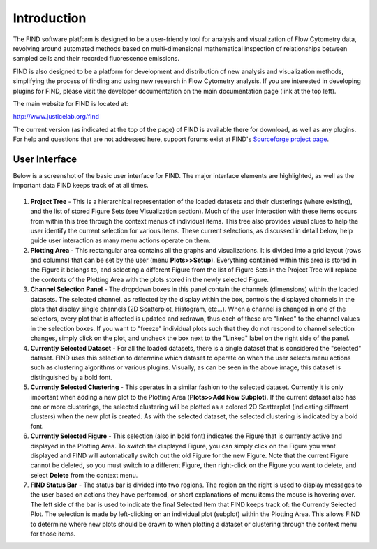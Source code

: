 Introduction
============
The FIND software platform is designed to be a user-friendly tool for analysis 
and visualization of Flow Cytometry data, revolving around automated methods 
based on multi-dimensional mathematical inspection of relationships between 
sampled cells and their recorded fluorescence emissions.

FIND is also designed to be a platform for development and distribution of 
new analysis and visualization methods, simplifying the process of finding and 
using new research in Flow Cytometry analysis. If you are interested in 
developing plugins for FIND, please visit the developer documentation on the 
main documentation page (link at the top left).

The main website for FIND is located at:

`http://www.justicelab.org/find <http://www.justicelab.org/find>`_

The current version (as indicated at the top of the page) of FIND is available 
there for download, as well as any plugins. For help and questions that are not 
addressed here, support forums exist at FIND's 
`Sourceforge project page <http://sourceforge.net/projects/fc-find/support>`_.   

User Interface
--------------
Below is a screenshot of the basic user interface for FIND. The major interface 
elements are highlighted, as well as the important data FIND keeps track of 
at all times.

.. figure:: figures/intro_basic_features.png
   :scale: 50 %
   
1. **Project Tree** - This is a hierarchical representation of the loaded 
   datasets and their clusterings (where existing), and the list of stored 
   Figure Sets (see Visualization section). Much of the user interaction with 
   these items occurs from within this tree through the context menus of 
   individual items. This tree also provides visual clues to help the user 
   identify the current selection for various items. These current selections, 
   as discussed in detail below, help guide user interaction as many menu 
   actions operate on them.

2. **Plotting Area** - This rectangular area contains all the graphs and 
   visualizations. It is divided into a grid layout (rows and columns) that 
   can be set by the user (menu **Plots>>Setup**). Everything contained within this 
   area is stored in the Figure it belongs to, and selecting a different Figure 
   from the list of Figure Sets in the Project Tree will replace the contents 
   of the Plotting Area with the plots stored in the newly selected Figure.

3. **Channel Selection Panel** - The dropdown boxes in this panel contain the 
   channels (dimensions) within the loaded datasets. The selected channel, as 
   reflected by the display within the box, controls the displayed channels in 
   the plots that display single channels (2D Scatterplot, Histogram, etc...). 
   When a channel is changed in one of the selectors, every plot that is 
   affected is updated and redrawn, thus each of these are "linked" to the 
   channel values in the selection boxes. If you want to "freeze" individual 
   plots such that they do not respond to channel selection changes, simply 
   click on the plot, and uncheck the box next to the "Linked" label on the 
   right side of the panel. 

4. **Currently Selected Dataset** - For all the loaded datasets, there is a 
   single dataset that is considered the "selected" dataset. FIND uses this 
   selection to determine which dataset to operate on when the user selects 
   menu actions such as clustering algorithms or various plugins. Visually, 
   as can be seen in the above image, this dataset is distinguished by a bold 
   font.

5. **Currently Selected Clustering** - This operates in a similar fashion to 
   the selected dataset. Currently it is only important when adding a new plot 
   to the Plotting Area (**Plots>>Add New Subplot**). If the current 
   dataset also has one or more clusterings, the selected clustering will be 
   plotted as a colored 2D Scatterplot (indicating different clusters) when 
   the new plot is created. As with the selected dataset, the selected 
   clustering is indicated by a bold font.

6. **Currently Selected Figure** - This selection (also in bold font) indicates 
   the Figure that is currently active and displayed in the Plotting Area. To 
   switch the displayed Figure, you can simply click on the Figure you want 
   displayed and FIND will automatically switch out the old Figure for the new 
   Figure. Note that the current Figure cannot be deleted, so you must switch 
   to a different Figure, then right-click on the Figure you want to delete, 
   and select **Delete** from the context menu. 

7. **FIND Status Bar** - The status bar is divided into two regions. The region 
   on the right is used to display messages to the user based on actions they 
   have performed, or short explanations of menu items the mouse is hovering 
   over. The left side of the bar is used to indicate the final Selected Item 
   that FIND keeps track of: the Currently Selected Plot. The selection is made 
   by left-clicking on an individual plot (subplot) within the Plotting Area. 
   This allows FIND to determine where new plots should be drawn to when plotting a 
   dataset or clustering through the context menu for those items.




















